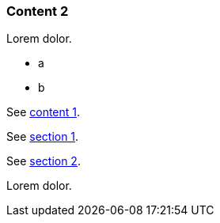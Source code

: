 // {root} points to the example root folder:
ifndef::root[]
:root: ../
endif::[]

=== Content 2

Lorem dolor.

* a
* b

See <<{root}content/content1.adoc#_content_1, content 1>>.

See <<{root}content/content1.adoc#_section_1, section 1>>.

See <<{root}content/content1.adoc#_section_2, section 2>>.

Lorem dolor.